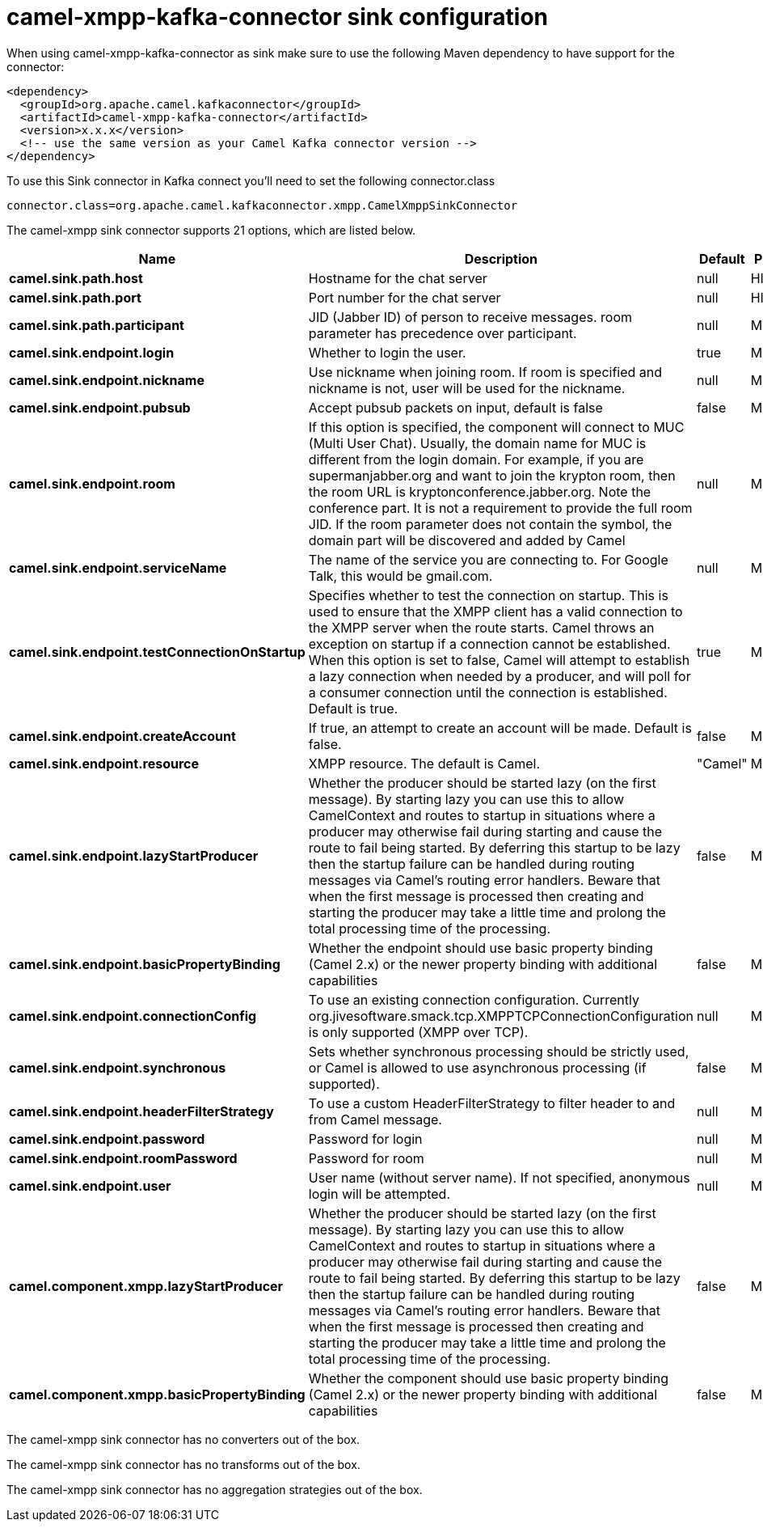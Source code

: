 // kafka-connector options: START
[[camel-xmpp-kafka-connector-sink]]
= camel-xmpp-kafka-connector sink configuration

When using camel-xmpp-kafka-connector as sink make sure to use the following Maven dependency to have support for the connector:

[source,xml]
----
<dependency>
  <groupId>org.apache.camel.kafkaconnector</groupId>
  <artifactId>camel-xmpp-kafka-connector</artifactId>
  <version>x.x.x</version>
  <!-- use the same version as your Camel Kafka connector version -->
</dependency>
----

To use this Sink connector in Kafka connect you'll need to set the following connector.class

[source,java]
----
connector.class=org.apache.camel.kafkaconnector.xmpp.CamelXmppSinkConnector
----


The camel-xmpp sink connector supports 21 options, which are listed below.



[width="100%",cols="2,5,^1,2",options="header"]
|===
| Name | Description | Default | Priority
| *camel.sink.path.host* | Hostname for the chat server | null | HIGH
| *camel.sink.path.port* | Port number for the chat server | null | HIGH
| *camel.sink.path.participant* | JID (Jabber ID) of person to receive messages. room parameter has precedence over participant. | null | MEDIUM
| *camel.sink.endpoint.login* | Whether to login the user. | true | MEDIUM
| *camel.sink.endpoint.nickname* | Use nickname when joining room. If room is specified and nickname is not, user will be used for the nickname. | null | MEDIUM
| *camel.sink.endpoint.pubsub* | Accept pubsub packets on input, default is false | false | MEDIUM
| *camel.sink.endpoint.room* | If this option is specified, the component will connect to MUC (Multi User Chat). Usually, the domain name for MUC is different from the login domain. For example, if you are supermanjabber.org and want to join the krypton room, then the room URL is kryptonconference.jabber.org. Note the conference part. It is not a requirement to provide the full room JID. If the room parameter does not contain the symbol, the domain part will be discovered and added by Camel | null | MEDIUM
| *camel.sink.endpoint.serviceName* | The name of the service you are connecting to. For Google Talk, this would be gmail.com. | null | MEDIUM
| *camel.sink.endpoint.testConnectionOnStartup* | Specifies whether to test the connection on startup. This is used to ensure that the XMPP client has a valid connection to the XMPP server when the route starts. Camel throws an exception on startup if a connection cannot be established. When this option is set to false, Camel will attempt to establish a lazy connection when needed by a producer, and will poll for a consumer connection until the connection is established. Default is true. | true | MEDIUM
| *camel.sink.endpoint.createAccount* | If true, an attempt to create an account will be made. Default is false. | false | MEDIUM
| *camel.sink.endpoint.resource* | XMPP resource. The default is Camel. | "Camel" | MEDIUM
| *camel.sink.endpoint.lazyStartProducer* | Whether the producer should be started lazy (on the first message). By starting lazy you can use this to allow CamelContext and routes to startup in situations where a producer may otherwise fail during starting and cause the route to fail being started. By deferring this startup to be lazy then the startup failure can be handled during routing messages via Camel's routing error handlers. Beware that when the first message is processed then creating and starting the producer may take a little time and prolong the total processing time of the processing. | false | MEDIUM
| *camel.sink.endpoint.basicPropertyBinding* | Whether the endpoint should use basic property binding (Camel 2.x) or the newer property binding with additional capabilities | false | MEDIUM
| *camel.sink.endpoint.connectionConfig* | To use an existing connection configuration. Currently org.jivesoftware.smack.tcp.XMPPTCPConnectionConfiguration is only supported (XMPP over TCP). | null | MEDIUM
| *camel.sink.endpoint.synchronous* | Sets whether synchronous processing should be strictly used, or Camel is allowed to use asynchronous processing (if supported). | false | MEDIUM
| *camel.sink.endpoint.headerFilterStrategy* | To use a custom HeaderFilterStrategy to filter header to and from Camel message. | null | MEDIUM
| *camel.sink.endpoint.password* | Password for login | null | MEDIUM
| *camel.sink.endpoint.roomPassword* | Password for room | null | MEDIUM
| *camel.sink.endpoint.user* | User name (without server name). If not specified, anonymous login will be attempted. | null | MEDIUM
| *camel.component.xmpp.lazyStartProducer* | Whether the producer should be started lazy (on the first message). By starting lazy you can use this to allow CamelContext and routes to startup in situations where a producer may otherwise fail during starting and cause the route to fail being started. By deferring this startup to be lazy then the startup failure can be handled during routing messages via Camel's routing error handlers. Beware that when the first message is processed then creating and starting the producer may take a little time and prolong the total processing time of the processing. | false | MEDIUM
| *camel.component.xmpp.basicPropertyBinding* | Whether the component should use basic property binding (Camel 2.x) or the newer property binding with additional capabilities | false | MEDIUM
|===



The camel-xmpp sink connector has no converters out of the box.





The camel-xmpp sink connector has no transforms out of the box.





The camel-xmpp sink connector has no aggregation strategies out of the box.
// kafka-connector options: END
